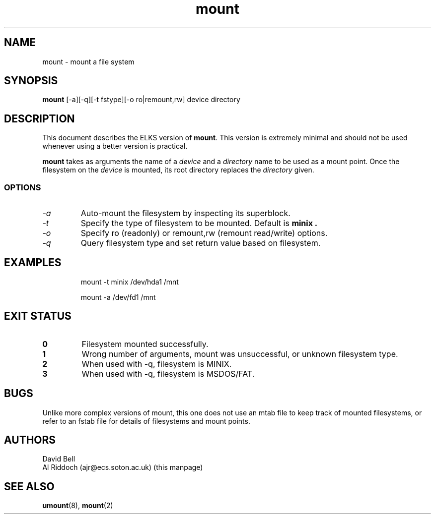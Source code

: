 .TH mount 8 "ELKS System Utilities" "ELKS" \" -*- nroff -*-
.SH NAME
mount \- mount a file system
.SH SYNOPSIS
.B mount
[\-a][\-q][\-t fstype][\-o ro|remount,rw] device directory
.SH DESCRIPTION
This document describes the ELKS version of
.BR mount .
This version is extremely minimal and should not be used whenever using a
better version is practical.
.PP
.BR mount
takes as arguments the name of a 
.I device
and a 
.I directory
name to be used as a mount point. Once the filesystem on the
.I device
is mounted, its root directory replaces the 
.I directory 
given.
.SS OPTIONS
.TP
.I "-a"
Auto-mount the filesystem by inspecting its superblock.
.TP
.I "-t"
Specify the type of filesystem to be mounted. Default is
.B minix .
.TP
.I "-o"
Specify ro (readonly) or remount,rw (remount read/write) options.
.TP
.I "-q"
Query filesystem type and set return value based on filesystem.
.SH EXAMPLES
.IP
mount \-t minix /dev/hda1 /mnt
.IP
mount \-a /dev/fd1 /mnt
.LP
.SH EXIT STATUS
.TP
.B 0
Filesystem mounted successfully.
.TP
.B 1
Wrong number of arguments, mount was unsuccessful, or unknown filesystem type.
.TP
.B 2
When used with \-q, filesystem is MINIX.
.TP
.B 3
When used with \-q, filesystem is MSDOS/FAT.
.SH BUGS
Unlike more complex versions of mount, this one does not use an mtab file
to keep track of mounted filesystems, or refer to an fstab file for details
of filesystems and mount points.
.SH AUTHORS
David Bell
.br
Al Riddoch (ajr@ecs.soton.ac.uk) (this manpage)
.SH SEE ALSO
.BR umount (8),
.BR mount (2)
